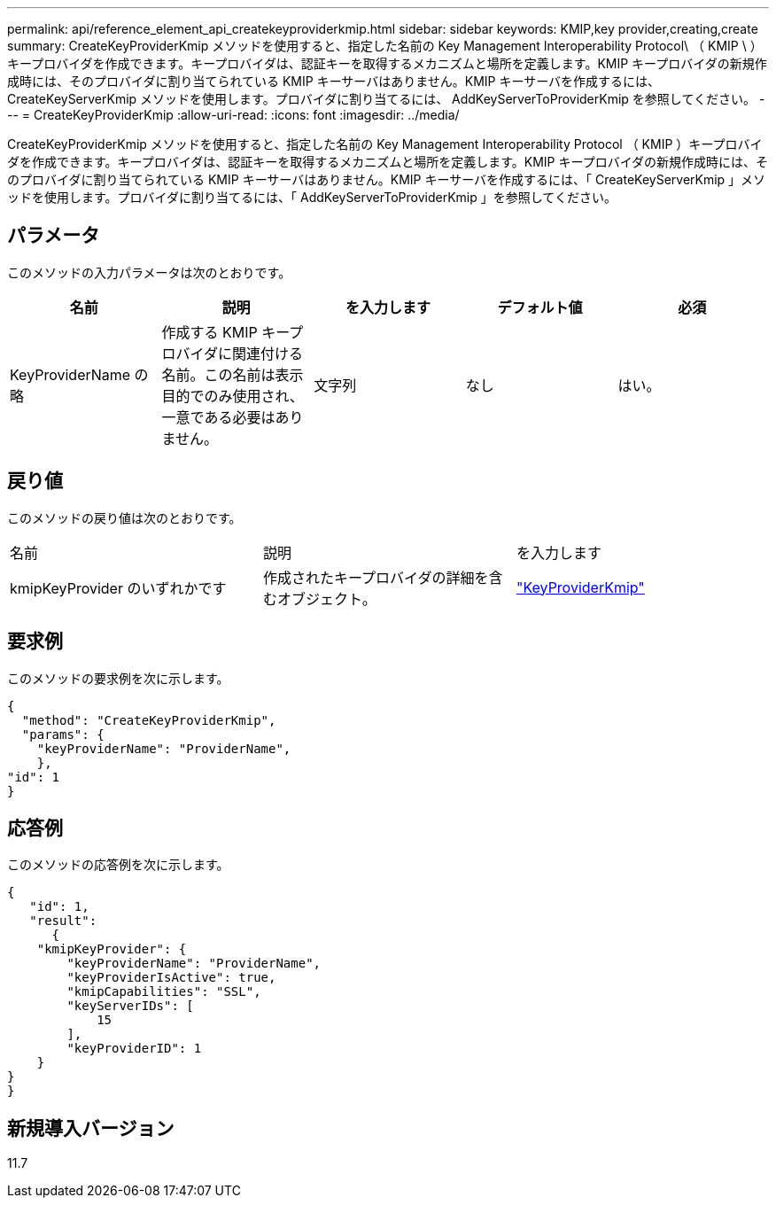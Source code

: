 ---
permalink: api/reference_element_api_createkeyproviderkmip.html 
sidebar: sidebar 
keywords: KMIP,key provider,creating,create 
summary: CreateKeyProviderKmip メソッドを使用すると、指定した名前の Key Management Interoperability Protocol\ （ KMIP \ ）キープロバイダを作成できます。キープロバイダは、認証キーを取得するメカニズムと場所を定義します。KMIP キープロバイダの新規作成時には、そのプロバイダに割り当てられている KMIP キーサーバはありません。KMIP キーサーバを作成するには、 CreateKeyServerKmip メソッドを使用します。プロバイダに割り当てるには、 AddKeyServerToProviderKmip を参照してください。 
---
= CreateKeyProviderKmip
:allow-uri-read: 
:icons: font
:imagesdir: ../media/


[role="lead"]
CreateKeyProviderKmip メソッドを使用すると、指定した名前の Key Management Interoperability Protocol （ KMIP ）キープロバイダを作成できます。キープロバイダは、認証キーを取得するメカニズムと場所を定義します。KMIP キープロバイダの新規作成時には、そのプロバイダに割り当てられている KMIP キーサーバはありません。KMIP キーサーバを作成するには、「 CreateKeyServerKmip 」メソッドを使用します。プロバイダに割り当てるには、「 AddKeyServerToProviderKmip 」を参照してください。



== パラメータ

このメソッドの入力パラメータは次のとおりです。

|===
| 名前 | 説明 | を入力します | デフォルト値 | 必須 


 a| 
KeyProviderName の略
 a| 
作成する KMIP キープロバイダに関連付ける名前。この名前は表示目的でのみ使用され、一意である必要はありません。
 a| 
文字列
 a| 
なし
 a| 
はい。

|===


== 戻り値

このメソッドの戻り値は次のとおりです。

|===


| 名前 | 説明 | を入力します 


 a| 
kmipKeyProvider のいずれかです
 a| 
作成されたキープロバイダの詳細を含むオブジェクト。
 a| 
link:reference_element_api_keyproviderkmip.html["KeyProviderKmip"]

|===


== 要求例

このメソッドの要求例を次に示します。

[listing]
----
{
  "method": "CreateKeyProviderKmip",
  "params": {
    "keyProviderName": "ProviderName",
    },
"id": 1
}
----


== 応答例

このメソッドの応答例を次に示します。

[listing]
----
{
   "id": 1,
   "result":
      {
    "kmipKeyProvider": {
        "keyProviderName": "ProviderName",
        "keyProviderIsActive": true,
        "kmipCapabilities": "SSL",
        "keyServerIDs": [
            15
        ],
        "keyProviderID": 1
    }
}
}
----


== 新規導入バージョン

11.7
